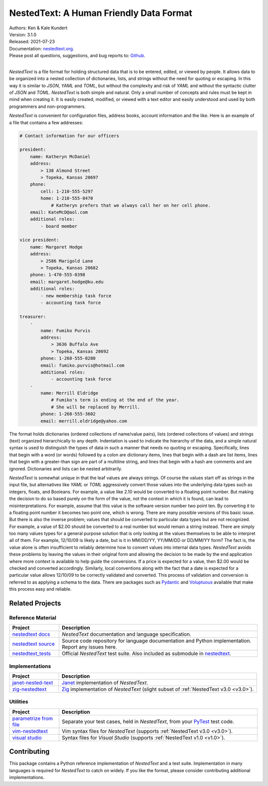 NestedText: A Human Friendly Data Format
========================================

.. image:: https://pepy.tech/badge/nestedtext/month
    :target: https://pepy.tech/project/nestedtext

.. image:: https://img.shields.io/readthedocs/nestedtext.svg
   :target: https://nestedtext.readthedocs.io/en/latest/?badge=latest

..  image:: https://github.com/KenKundert/nestedtext/actions/workflows/build.yaml/badge.svg
    :target: https://github.com/KenKundert/nestedtext/actions/workflows/build.yaml

.. image:: https://coveralls.io/repos/github/KenKundert/nestedtext/badge.svg?branch=master
    :target: https://coveralls.io/github/KenKundert/nestedtext?branch=master

.. image:: https://img.shields.io/pypi/v/nestedtext.svg
    :target: https://pypi.python.org/pypi/nestedtext

.. image:: https://img.shields.io/pypi/pyversions/nestedtext.svg
    :target: https://pypi.python.org/pypi/nestedtext


| Authors: Ken & Kale Kundert
| Version: 3.1.0
| Released: 2021-07-23
| Documentation: `nestedtext.org <https://nestedtext.org>`_.
| Please post all questions, suggestions, and bug reports to: `Github <https://github.com/KenKundert/nestedtext/issues>`_.
|


*NestedText* is a file format for holding structured data that is to be entered, 
edited, or viewed by people.  It allows data to be organized into a nested 
collection of dictionaries, lists, and strings without the need for quoting or 
escaping.  In this way it is similar to *JSON*, *YAML* and *TOML*, but without 
the complexity and risk of *YAML* and without the syntactic clutter of *JSON* 
and *TOML*.  *NestedText* is both simple and natural.  Only a small number of 
concepts and rules must be kept in mind when creating it.  It is easily created, 
modified, or viewed with a text editor and easily understood and used by both 
programmers and non-programmers.

*NestedText* is convenient for configuration files, address books, account 
information and the like.  Here is an example of a file that contains a few 
addresses:

.. code-block:: nestedtext

    # Contact information for our officers

    president:
        name: Katheryn McDaniel
        address:
            > 138 Almond Street
            > Topeka, Kansas 20697
        phone:
            cell: 1-210-555-5297
            home: 1-210-555-8470
                # Katheryn prefers that we always call her on her cell phone.
        email: KateMcD@aol.com
        additional roles:
            - board member

    vice president:
        name: Margaret Hodge
        address:
            > 2586 Marigold Lane
            > Topeka, Kansas 20682
        phone: 1-470-555-0398
        email: margaret.hodge@ku.edu
        additional roles:
            - new membership task force
            - accounting task force

    treasurer:
        -
            name: Fumiko Purvis
            address:
                > 3636 Buffalo Ave
                > Topeka, Kansas 20692
            phone: 1-268-555-0280
            email: fumiko.purvis@hotmail.com
            additional roles:
                - accounting task force
        -
            name: Merrill Eldridge
                # Fumiko's term is ending at the end of the year.
                # She will be replaced by Merrill.
            phone: 1-268-555-3602
            email: merrill.eldridge@yahoo.com

The format holds dictionaries (ordered collections of name/value pairs), lists 
(ordered collections of values) and strings (text) organized hierarchically to 
any depth.  Indentation is used to indicate the hierarchy of the data, and 
a simple natural syntax is used to distinguish the types of data in such 
a manner that needs no quoting or escaping.  Specifically, lines that begin with 
a word (or words) followed by a colon are dictionary items, lines that begin 
with a dash are list items, lines that begin with a greater-than sign are part 
of a multiline string, and lines that begin with a hash are comments and are 
ignored.  Dictionaries and lists can be nested arbitrarily.

*NestedText* is somewhat unique in that the leaf values are always strings. Of 
course the values start off as strings in the input file, but alternatives like 
*YAML* or *TOML* aggressively convert those values into the underlying data 
types such as integers, floats, and Booleans.  For example, a value like 2.10 
would be converted to a floating point number. But making the decision to do so 
based purely on the form of the value, not the context in which it is found, can 
lead to misinterpretations.  For example, assume that this value is the software 
version number two point ten. By converting it to a floating point number it 
becomes two point one, which is wrong. There are many possible versions of this 
basic issue. But there is also the inverse problem; values that should be 
converted to particular data types but are not recognized.  For example, a value 
of $2.00 should be converted to a real number but would remain a string instead.  
There are simply too many values types for a general purpose solution that is 
only looking at the values themselves to be able to interpret all of them.  For 
example, 12/10/09 is likely a date, but is it in MM/DD/YY, YY/MM/DD or DD/MM/YY 
form?  The fact is, the value alone is often insufficient to reliably determine 
how to convert values into internal data types.  *NestedText* avoids these 
problems by leaving the values in their original form and allowing the decision 
to be made by the end application where more context is available to help guide 
the conversions.  If a price is expected for a value, then $2.00 would be 
checked and converted accordingly. Similarly, local conventions along with the 
fact that a date is expected for a particular value allows 12/10/09 to be 
correctly validated and converted.  This process of validation and conversion is 
referred to as applying a schema to the data.  There are packages such as 
`Pydantic <https://pydantic-docs.helpmanual.io>`_ and `Voluptuous 
<https://github.com/alecthomas/voluptuous>`_ available that make this process 
easy and reliable.


Related Projects
----------------

Reference Material
~~~~~~~~~~~~~~~~~~

.. list-table::
   :widths: 20 80
   :header-rows: 1

   * - Project
     - Description
   * - `nestedtext docs <https://nestedtext.org>`_
     - *NestedText* documentation and language specification.
   * - `nestedtext source <https://github.com/kenkundert/nestedtext>`_
     - Source code repository for language documentation and Python 
       implementation.  Report any issues here.
   * - `nestedtext_tests <https://github.com/kenkundert/nestedtext_tests>`_
     - Official *NestedText* test suite.  Also included as submodule in 
       `nestedtext <https://github.com/kenkundert/nestedtext>`_.


Implementations
~~~~~~~~~~~~~~~

.. list-table::
   :widths: 20 80
   :header-rows: 1

   * - Project
     - Description
   * - `janet-nested-text <https://github.com/andrewchambers/janet-nested-text>`_
     - `Janet <https://janet-lang.org/>`_ implementation of *NestedText*.
   * - `zig-nestedtext <https://github.com/LewisGaul/zig-nestedtext>`_
     - `Zig <https://ziglang.org>`_ implementation of *NestedText*  (slight 
       subset of :ref:`NestedText v3.0 <v3.0>`).

Utilities
~~~~~~~~~

.. list-table::
   :widths: 20 80
   :header-rows: 1

   * - Project
     - Description
   * - `parametrize from file
       <https://github.com/kalekundert/parametrize_from_file>`_
     - Separate your test cases, held in *NestedText*, from your `PyTest 
       <https://docs.pytest.org>`_ test code.
   * - `vim-nestedtext <https://github.com/kenkundert/vim-nestedtext>`_
     - Vim syntax files for *NestedText* (supports :ref:`NestedText v3.0 <v3.0>`).
   * - `visual studio 
       <https://marketplace.visualstudio.com/items?itemName=bmarkovic17.nestedtext>`_
     - Syntax files for *Visual Studio* (supports :ref:`NestedText v1.0 <v1.0>`).


Contributing
------------

This package contains a Python reference implementation of *NestedText* and 
a test suite.  Implementation in many languages is required for *NestedText* to 
catch on widely.  If you like the format, please consider contributing 
additional implementations.
